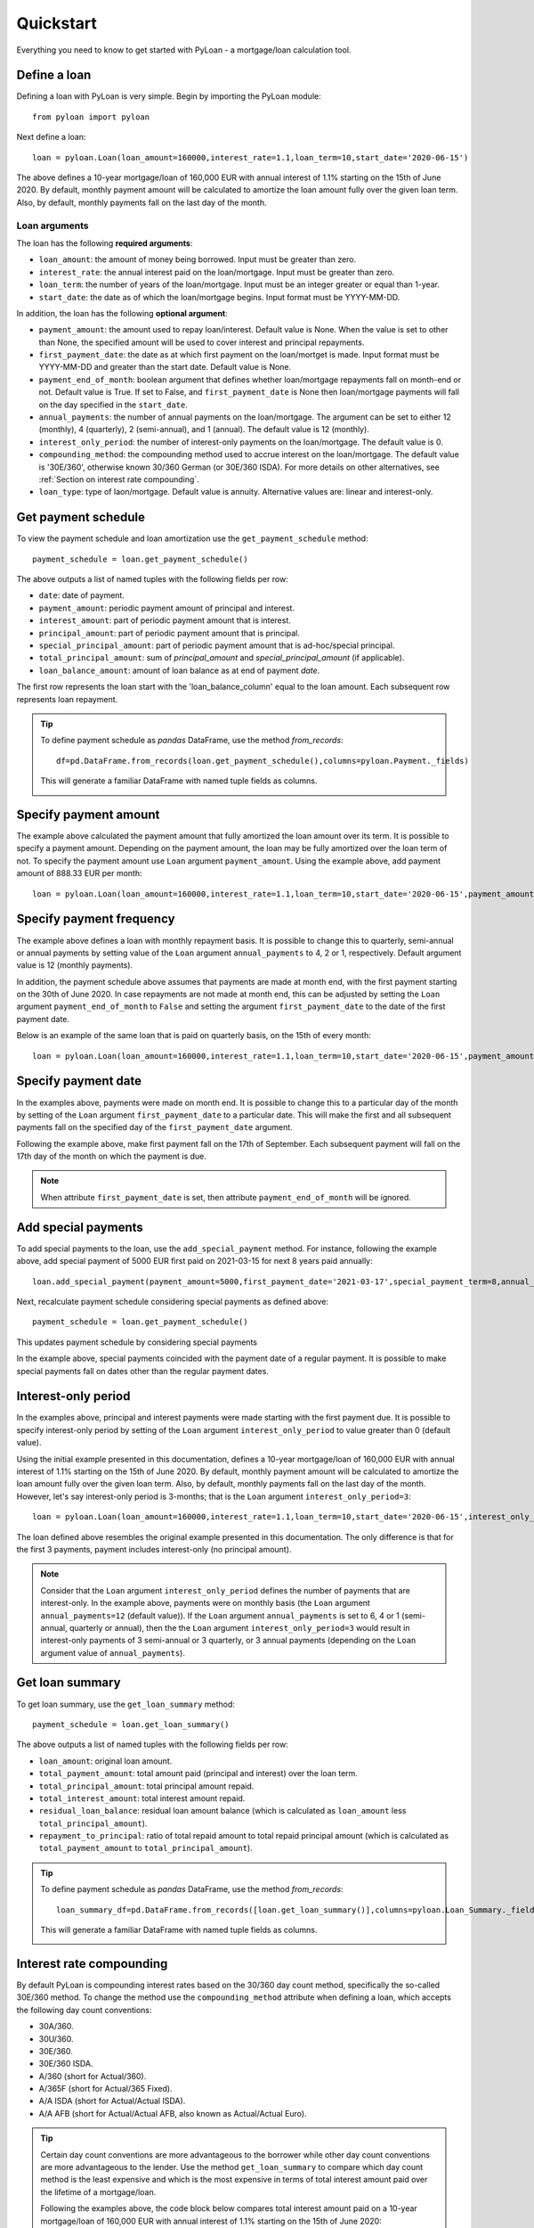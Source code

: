 ==========
Quickstart
==========
Everything you need to know to get started with PyLoan - a mortgage/loan calculation tool.

Define a loan
=============
Defining a loan with PyLoan is very simple. Begin by importing the PyLoan module::

 from pyloan import pyloan

Next define a loan::

  loan = pyloan.Loan(loan_amount=160000,interest_rate=1.1,loan_term=10,start_date='2020-06-15')

The above defines a 10-year mortgage/loan of 160,000 EUR with annual interest of 1.1% starting on the 15th of June 2020. By default, monthly payment amount will be calculated to amortize the loan amount fully over the given loan term. Also, by default, monthly payments fall on the last day of the month.

Loan arguments
--------------
The loan has the following **required arguments**:

* ``loan_amount``: the amount of money being borrowed. Input must be greater than zero.
* ``interest_rate``: the annual interest paid on the loan/mortgage. Input must be greater than zero.
* ``loan_term``: the number of years of the loan/mortgage. Input must be an integer greater or equal than 1-year.
* ``start_date``: the date as of which the loan/mortgage begins. Input format must be YYYY-MM-DD.

In addition, the loan has the following **optional argument**:

* ``payment_amount``: the amount used to repay loan/interest. Default value is None. When the value is set to other than None, the specified amount will be used to cover interest and principal repayments.
* ``first_payment_date``: the date as at which first payment on the loan/mortget is made. Input format must be YYYY-MM-DD and greater than the start date. Default value is None.
* ``payment_end_of_month``: boolean argument that defines whether loan/mortgage repayments fall on month-end or not. Default value is True. If set to False, and ``first_payment_date`` is None then loan/mortgage payments will fall on the day specified in the ``start_date``.
* ``annual_payments``: the number of annual payments on the loan/mortgage. The argument can be set to either 12 (monthly), 4 (quarterly), 2 (semi-annual), and 1 (annual). The default value is 12 (monthly).
* ``interest_only_period``: the number of interest-only payments on the loan/mortgage. The default value is 0.
* ``compounding_method``: the compounding method used to accrue interest on the loan/mortgage. The default value is '30E/360', otherwise known 30/360 German (or 30E/360 ISDA). For more details on other alternatives, see :ref:`Section on interest rate compounding`.
* ``loan_type``: type of laon/mortgage. Default value is annuity. Alternative values are: linear and interest-only. 

Get payment schedule
====================
To view the payment schedule and loan amortization use the ``get_payment_schedule`` method::

  payment_schedule = loan.get_payment_schedule()

The above outputs a list of named tuples with the following fields per row:

* ``date``: date of payment.
* ``payment_amount``: periodic payment amount of principal and interest.
* ``interest_amount``: part of periodic payment amount that is interest.
* ``principal_amount``: part of periodic payment amount that is principal.
* ``special_principal_amount``: part of periodic payment amount that is ad-hoc/special principal.
* ``total_principal_amount``: sum of `principal_amount` and `special_principal_amount` (if applicable).
* ``loan_balance_amount``: amount of loan balance as at end of payment `date`.

The first row represents the loan start with the 'loan_balance_column' equal to the loan amount. Each subsequent row represents loan repayment.

.. tip::
   To define payment schedule as `pandas` DataFrame, use the method `from_records`::

    df=pd.DataFrame.from_records(loan.get_payment_schedule(),columns=pyloan.Payment._fields)

   This will generate a familiar DataFrame with named tuple fields as columns.

   .. image:: _static/pandas_df_output.png
      :alt: Pandas DataFrame output of the payment schedule

.. _Section on payment amount:

Specify payment amount
======================
The example above calculated the payment amount that fully amortized the loan amount over its term. It is possible to specify a payment amount. Depending on the payment amount, the loan may be fully amortized over the loan term of not. To specify the payment amount use ``Loan`` argument ``payment_amount``. Using the example above, add payment amount of 888.33 EUR per month::

  loan = pyloan.Loan(loan_amount=160000,interest_rate=1.1,loan_term=10,start_date='2020-06-15',payment_amount=888.33)

.. image:: _static/specify_payment_amount.png
   :alt: Pandas DataFrame output of the payment schedule with the specified payment amount.

Specify payment frequency
=========================
The example above defines a loan with monthly repayment basis. It is possible to change this to quarterly, semi-annual or annual payments by setting value of the ``Loan`` argument ``annual_payments`` to 4, 2 or 1, respectively. Default argument value is 12 (monthly payments).

In addition, the payment schedule above assumes that payments are made at month end, with the first payment starting on the 30th of June 2020. In case repayments are not made at month end, this can be adjusted by setting the ``Loan`` argument ``payment_end_of_month`` to ``False`` and setting the argument ``first_payment_date`` to the date of the first payment date.

Below is an example of the same loan that is paid on quarterly basis, on the 15th of every month::

 loan = pyloan.Loan(loan_amount=160000,interest_rate=1.1,loan_term=10,start_date='2020-06-15',payment_amount=888.33,annual_payments=4)

.. image:: _static/loan_quarterly_payments.png
   :alt: Pandas DataFrame output of the payment schedule on quarterly basis.

Specify payment date
====================
In the examples above, payments were made on month end. It is possible to change this to a particular day of the month by setting of the ``Loan`` argument ``first_payment_date`` to a particular date. This will make the first and all subsequent payments fall on the specified day of the ``first_payment_date`` argument.

Following the example above, make first payment fall on the 17th of September. Each subsequent payment will fall on the 17th day of the month on which the payment is due.

.. image:: _static/first_payment_date.png
   :alt: Specify payment date other than month end date.

.. note::
   When attribute ``first_payment_date`` is set, then attribute  ``payment_end_of_month`` will be ignored.

Add special payments
====================
To add special payments to the loan, use the ``add_special_payment`` method. For instance, following the example above, add special payment of 5000 EUR first paid on 2021-03-15 for next 8 years paid annually::

  loan.add_special_payment(payment_amount=5000,first_payment_date='2021-03-17',special_payment_term=8,annual_payments=1)

Next, recalculate payment schedule considering special payments as defined above::

  payment_schedule = loan.get_payment_schedule()

This updates payment schedule by considering special payments

.. image:: _static/special_payments.png
   :alt: Considering special payments in payment schedule.

In the example above, special payments coincided with the payment date of a regular payment. It is possible to make special payments fall on dates other than the regular payment dates.

.. image:: _static/special_payments_on_odd_dates.png
   :alt: Special payments fall on dates other than regular payments.

Interest-only period
====================
In the examples above, principal and interest payments were made starting with the first payment due. It is possible to specify interest-only period by setting of the ``Loan`` argument ``interest_only_period`` to value greater than 0 (default value).

Using the initial example presented in this documentation, defines a 10-year mortgage/loan of 160,000 EUR with annual interest of 1.1% starting on the 15th of June 2020. By default, monthly payment amount will be calculated to amortize the loan amount fully over the given loan term. Also, by default, monthly payments fall on the last day of the month. However, let's say interest-only period is 3-months; that is the ``Loan`` argument ``interest_only_period=3``::

  loan = pyloan.Loan(loan_amount=160000,interest_rate=1.1,loan_term=10,start_date='2020-06-15',interest_only_period=3)

The loan defined above resembles the original example presented in this documentation. The only difference is that for the first 3 payments, payment includes interest-only (no principal amount).

.. image:: _static/interest_only_period.png
   :alt: Loan with 3-month interest-only period.

.. note::
  Consider that the ``Loan`` argument ``interest_only_period`` defines the number of payments that are interest-only. In the example above, payments were on monthly basis (the ``Loan`` argument ``annual_payments=12`` (default value)). If the ``Loan`` argument ``annual_payments`` is set to 6, 4 or 1 (semi-annual, quarterly or annual), then the the ``Loan`` argument ``interest_only_period=3`` would result in interest-only payments of 3 semi-annual or 3 quarterly, or 3 annual payments (depending on the ``Loan`` argument value of ``annual_payments``).

Get loan summary
================
To get loan summary, use the ``get_loan_summary`` method::

  payment_schedule = loan.get_loan_summary()

The above outputs a list of named tuples with the following fields per row:

* ``loan_amount``: original loan amount.
* ``total_payment_amount``: total amount paid (principal and interest) over the loan term.
* ``total_principal_amount``: total principal amount repaid.
* ``total_interest_amount``: total interest amount repaid.
* ``residual_loan_balance``: residual loan amount balance (which is calculated as ``loan_amount`` less ``total_principal_amount``).
* ``repayment_to_principal``: ratio of total repaid amount to total repaid principal amount (which is calculated as ``total_payment_amount`` to ``total_principal_amount``).


.. tip::
   To define payment schedule as `pandas` DataFrame, use the method `from_records`::

    loan_summary_df=pd.DataFrame.from_records([loan.get_loan_summary()],columns=pyloan.Loan_Summary._fields)

   This will generate a familiar DataFrame with named tuple fields as columns.

   .. image:: _static/loan_summary.png
      :alt: Pandas DataFrame output of the loan summary

.. _Section on interest rate compounding:

Interest rate compounding
=========================
By default PyLoan is compounding interest rates based on the 30/360 day count method, specifically the so-called 30E/360 method. To change the method use the ``compounding_method`` attribute when defining a loan, which accepts the following day count conventions:

* 30A/360.
* 30U/360.
* 30E/360.
* 30E/360 ISDA.
* A/360 (short for Actual/360).
* A/365F (short for Actual/365 Fixed).
* A/A ISDA (short for Actual/Actual ISDA).
* A/A AFB (short for Actual/Actual AFB, also known as Actual/Actual Euro).

.. tip::
   Certain day count conventions are more advantageous to the borrower while other day count conventions are more advantageous to the lender. Use the method ``get_loan_summary`` to compare which day count method is the least expensive and which is the most expensive in terms of total interest amount paid over the lifetime of a mortgage/loan.

   Following the examples above, the code block below compares total interest amount paid on a 10-year mortgage/loan of 160,000 EUR with annual interest of 1.1% starting on the 15th of June 2020::

    day_count_conventions=['30A/360','30U/360','30E/360','30E/360 ISDA','A/360','A/365F','A/A ISDA','A/A AFB']
    loan_summary=list(map(lambda x:[x,pyloan.Loan(loan_amount=160000,interest_rate=1.1,loan_term=10,start_date='2020-06-15',compounding_method=x).get_loan_summary().total_interest_amount],day_count_conventions))

   Results can be summarized in the familiar pandas DataFrame::

    loan_summary_df=pd.DataFrame(loan_summary,columns=['day_count_method','total_interest_amount'])
    loan_summary_df.sort_values(by=['total_interest_amount'],ascending=False)

   .. image:: _static/day_count_methods.png
      :alt: Pandas DataFrame comparing day count methods in terms of total interest amount paid

Loan/mortgage type
==================
Use the ``Loan`` argument ``loan_type`` to change the type of the loan/mortgage:

* 'annuity' (default): gross monthly costs - principal plus interest - remain fixed during the term of the loan/mortgage.
* 'linear': net costs - principal - remains fixed during the term of the loan/mortgage. In turn, monthly costs fall during the lifetime of the mortgage.
* 'interest-only': only interest is paid on the balance of the loan/mortgage.
